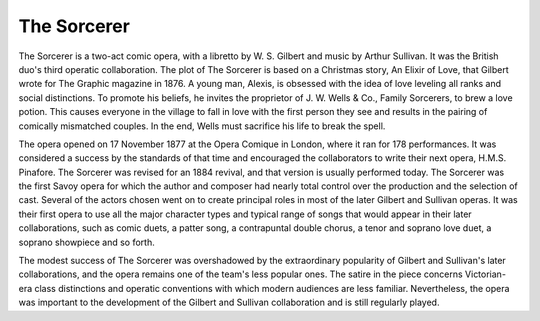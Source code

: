 **************************************************
The Sorcerer
**************************************************

.. figure:: ../_figures/gilbert-sullivan/sorcerer.jpg
	:align: center
	:scale: 80 %


The Sorcerer is a two-act comic opera, with a libretto by W. S. Gilbert and music by Arthur Sullivan. It was the British duo's third operatic collaboration. The plot of The Sorcerer is based on a Christmas story, An Elixir of Love, that Gilbert wrote for The Graphic magazine in 1876. A young man, Alexis, is obsessed with the idea of love leveling all ranks and social distinctions. To promote his beliefs, he invites the proprietor of J. W. Wells & Co., Family Sorcerers, to brew a love potion. This causes everyone in the village to fall in love with the first person they see and results in the pairing of comically mismatched couples. In the end, Wells must sacrifice his life to break the spell.

The opera opened on 17 November 1877 at the Opera Comique in London, where it ran for 178 performances. It was considered a success by the standards of that time and encouraged the collaborators to write their next opera, H.M.S. Pinafore. The Sorcerer was revised for an 1884 revival, and that version is usually performed today. The Sorcerer was the first Savoy opera for which the author and composer had nearly total control over the production and the selection of cast. Several of the actors chosen went on to create principal roles in most of the later Gilbert and Sullivan operas. It was their first opera to use all the major character types and typical range of songs that would appear in their later collaborations, such as comic duets, a patter song, a contrapuntal double chorus, a tenor and soprano love duet, a soprano showpiece and so forth.

The modest success of The Sorcerer was overshadowed by the extraordinary popularity of Gilbert and Sullivan's later collaborations, and the opera remains one of the team's less popular ones. The satire in the piece concerns Victorian-era class distinctions and operatic conventions with which modern audiences are less familiar. Nevertheless, the opera was important to the development of the Gilbert and Sullivan collaboration and is still regularly played.

